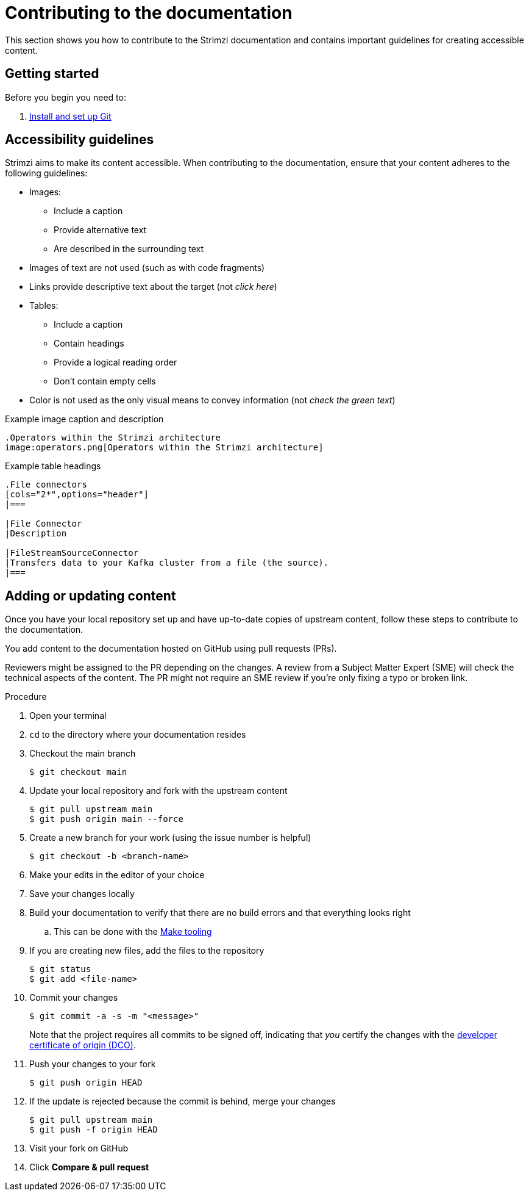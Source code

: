 [[contributing-to-docs]]
= Contributing to the documentation

This section shows you how to contribute to the Strimzi documentation and contains important guidelines for creating accessible content.

[[contribution-getting-started]]
== Getting started

Before you begin you need to:

. xref:setting-up-git[Install and set up Git]

[[contribution-accessibility]]
== Accessibility guidelines

Strimzi aims to make its content accessible.
When contributing to the documentation, ensure that your content adheres to the following guidelines:

* Images:
** Include a caption
** Provide alternative text
** Are described in the surrounding text
* Images of text are not used (such as with code fragments)
* Links provide descriptive text about the target (not _click here_)
* Tables:
** Include a caption
** Contain headings
** Provide a logical reading order
** Don't contain empty cells
* Color is not used as the only visual means to convey information (not _check the green text_)

.Example image caption and description
[source,asciidoc]
----
.Operators within the Strimzi architecture
image:operators.png[Operators within the Strimzi architecture]
----

.Example table headings
[source,asciidoc]
----
.File connectors
[cols="2*",options="header"]
|===

|File Connector
|Description

|FileStreamSourceConnector
|Transfers data to your Kafka cluster from a file (the source).
|===
----

[[contributing]]
== Adding or updating content

Once you have your local repository set up and have up-to-date copies of upstream content,
follow these steps to contribute to the documentation.

You add content to the documentation hosted on GitHub using pull requests (PRs).

Reviewers might be assigned to the PR depending on the changes.
A review from a Subject Matter Expert (SME) will check the technical aspects of the content.
The PR might not require an SME review if you're only fixing a typo or broken link.

.Procedure
. Open your terminal
. `cd` to the directory where your documentation resides
. Checkout the main branch
+
[source]
----
$ git checkout main
----
. Update your local repository and fork with the upstream content
+
[source]
----
$ git pull upstream main
$ git push origin main --force
----
. Create a new branch for your work (using the issue number is helpful)
+
[source,options="nowrap",subs="+quotes"]
----
$ git checkout -b <branch-name>
----
. Make your edits in the editor of your choice
. Save your changes locally
. Build your documentation to verify that there are no build errors and that everything looks right
.. This can be done with the xref:make-tooling[Make tooling]
. If you are creating new files, add the files to the repository
+
[source,options="nowrap",subs="+quotes"]
----
$ git status
$ git add <file-name>
----

. Commit your changes
+
[source,options="nowrap",subs="+quotes"]
----
$ git commit -a -s -m "<message>"
----
+
Note that the project requires all commits to be signed off, indicating that _you_ certify the changes with the link:https://developercertificate.org/[developer certificate of origin (DCO)].
. Push your changes to your fork
+
[source]
----
$ git push origin HEAD
----
. If the update is rejected because the commit is behind, merge your changes
+
[source]
----
$ git pull upstream main
$ git push -f origin HEAD
----
. Visit your fork on GitHub
. Click *Compare & pull request*
